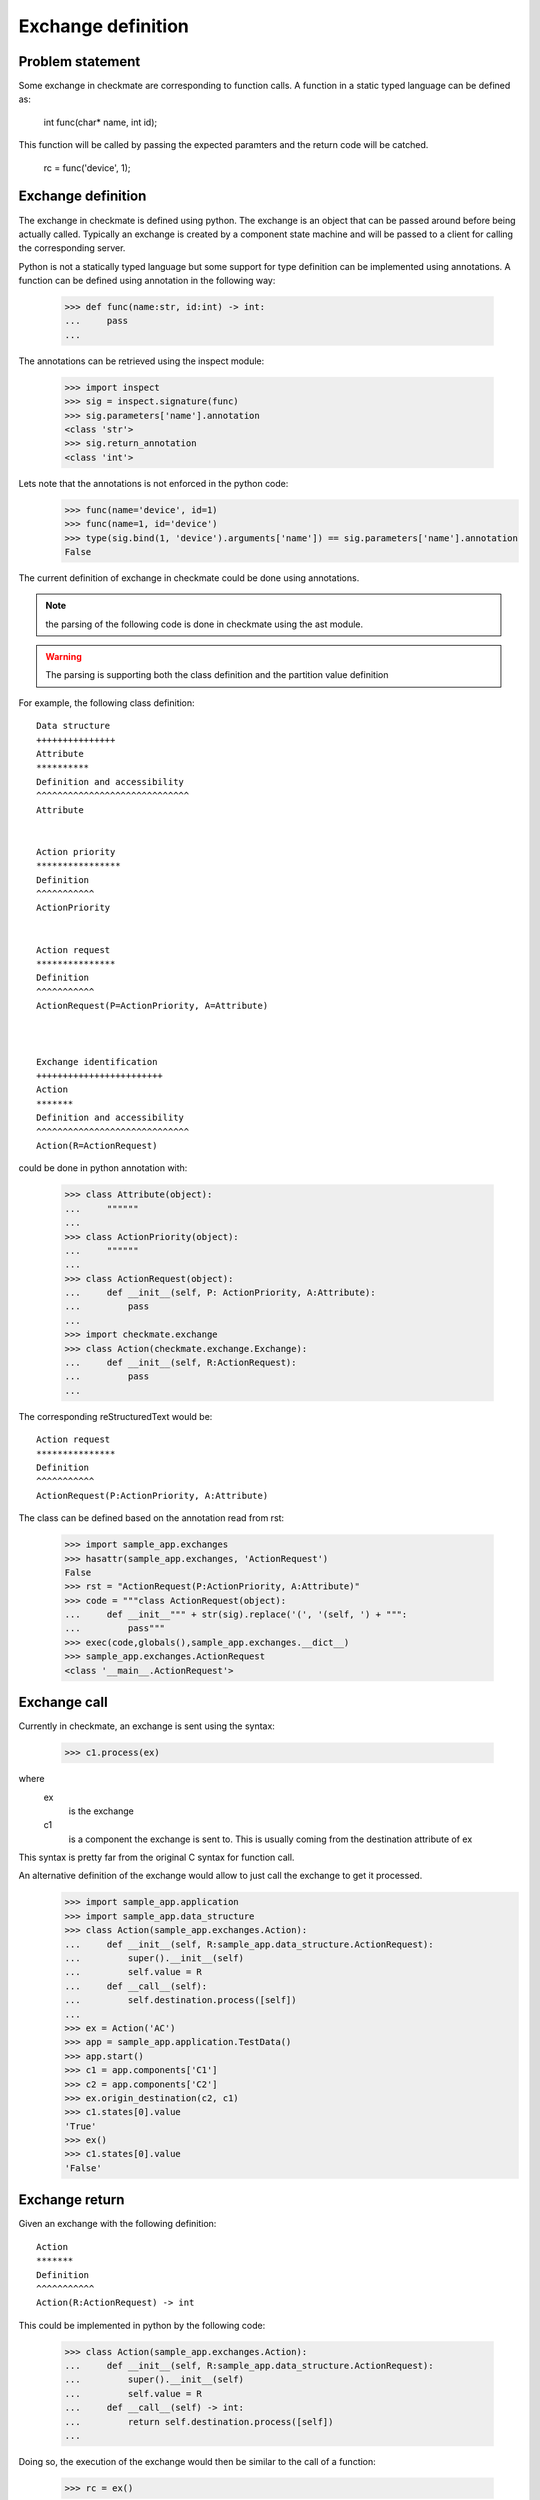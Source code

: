 Exchange definition
===================
Problem statement
-----------------
Some exchange in checkmate are corresponding to function calls.
A function in a static typed language can be defined as:

    int func(char* name, int id);

This function will be called by passing the expected paramters and the return code will be catched.

    rc = func('device', 1);


Exchange definition
-------------------
The exchange in checkmate is defined using python. The exchange is an object that can be passed around before being actually called.
Typically an exchange is created by a component state machine and will be passed to a client for calling the corresponding server.

Python is not a statically typed language but some support for type definition can be implemented using annotations.
A function can be defined using annotation in the following way:

    >>> def func(name:str, id:int) -> int:
    ...     pass
    ...

The annotations can be retrieved using the inspect module:

    >>> import inspect
    >>> sig = inspect.signature(func)
    >>> sig.parameters['name'].annotation
    <class 'str'>
    >>> sig.return_annotation
    <class 'int'>

Lets note that the annotations is not enforced in the python code:
    >>> func(name='device', id=1)
    >>> func(name=1, id='device')
    >>> type(sig.bind(1, 'device').arguments['name']) == sig.parameters['name'].annotation
    False


The current definition of exchange in checkmate could be done using annotations.

.. note:: the parsing of the following code is done in checkmate using the ast module.
.. warning:: The parsing is supporting both the class definition and the partition value definition

For example, the following class definition::

    Data structure
    +++++++++++++++
    Attribute
    **********
    Definition and accessibility
    ^^^^^^^^^^^^^^^^^^^^^^^^^^^^^
    Attribute


    Action priority
    ****************
    Definition
    ^^^^^^^^^^^
    ActionPriority


    Action request
    ***************
    Definition
    ^^^^^^^^^^^
    ActionRequest(P=ActionPriority, A=Attribute)



    Exchange identification
    ++++++++++++++++++++++++
    Action
    *******
    Definition and accessibility
    ^^^^^^^^^^^^^^^^^^^^^^^^^^^^^
    Action(R=ActionRequest)


could be done in python annotation with:

    >>> class Attribute(object):
    ...     """"""
    ... 
    >>> class ActionPriority(object):
    ...     """"""
    ... 
    >>> class ActionRequest(object):
    ...     def __init__(self, P: ActionPriority, A:Attribute):
    ...         pass
    ... 
    >>> import checkmate.exchange
    >>> class Action(checkmate.exchange.Exchange):
    ...     def __init__(self, R:ActionRequest):
    ...         pass
    ... 

The corresponding reStructuredText would be::
    
    Action request
    ***************
    Definition
    ^^^^^^^^^^^
    ActionRequest(P:ActionPriority, A:Attribute)

The class can be defined based on the annotation read from rst:

    >>> import sample_app.exchanges
    >>> hasattr(sample_app.exchanges, 'ActionRequest')
    False
    >>> rst = "ActionRequest(P:ActionPriority, A:Attribute)"
    >>> code = """class ActionRequest(object):
    ...     def __init__""" + str(sig).replace('(', '(self, ') + """:
    ...         pass"""
    >>> exec(code,globals(),sample_app.exchanges.__dict__)
    >>> sample_app.exchanges.ActionRequest
    <class '__main__.ActionRequest'>


Exchange call
-------------
Currently in checkmate, an exchange is sent using the syntax:

    >>> c1.process(ex)

where
    ex
        is the exchange
    c1
        is a component the exchange is sent to.
        This is usually coming from the destination attribute of ex
 

This syntax is pretty far from the original C syntax for function call.

An alternative definition of the exchange would allow to just call the exchange to get it processed.
    >>> import sample_app.application
    >>> import sample_app.data_structure
    >>> class Action(sample_app.exchanges.Action):
    ...     def __init__(self, R:sample_app.data_structure.ActionRequest):
    ...         super().__init__(self)
    ...         self.value = R
    ...     def __call__(self):
    ...         self.destination.process([self])
    ...
    >>> ex = Action('AC')
    >>> app = sample_app.application.TestData()
    >>> app.start()
    >>> c1 = app.components['C1']
    >>> c2 = app.components['C2']
    >>> ex.origin_destination(c2, c1)
    >>> c1.states[0].value
    'True'
    >>> ex()
    >>> c1.states[0].value
    'False'

.. todo:: The current implementation of ServiceRegistry is setting component's *name* in origin_destination()


Exchange return
---------------
Given an exchange with the following definition::

    Action
    *******
    Definition
    ^^^^^^^^^^^
    Action(R:ActionRequest) -> int

This could be implemented in python by the following code:

    >>> class Action(sample_app.exchanges.Action):
    ...     def __init__(self, R:sample_app.data_structure.ActionRequest):
    ...         super().__init__(self)
    ...         self.value = R
    ...     def __call__(self) -> int:
    ...         return self.destination.process([self])
    ...

.. todo:: This requires Component's process() method to return the return code instead of the outgoing exchanges

Doing so, the execution of the exchange would then be similar to the call of a function:

    >>> rc = ex()


Outgoing exchange
-----------------
If the process() method is returning the return code, there must be a way to pass the outgoing exchanges from the transition triggered by incoming.
One way is to have all the outgoing exchanges to be sent before the process() method returns.
This can only be done is the outgoing exchanges are callable and use resource that are globally available (like service registry).

The resource to perform the execution of the exchange may depend on the type of application that is running (runtime, threaded, non-threaded).
For example when running from a Runtime, the code self.destination.process([self]) does not work as destination is a checkmate.component.Component
and not a checkmate.runtime.component.Component.

    >>> import zope.interface
    >>> import sample_app.exchanges
    >>> import checkmate.application
    >>> import sample_app.application
    >>> import sample_app.data_structure
    >>> import zope.component.globalregistry
    >>> app = sample_app.application.TestData()
    >>> @zope.interface.implementer(checkmate.application.IApplication)
    ... class App(object):
    ...     def execute(self, exchange):
    ...         (rc, outgoing) = exchange.destination.process([exchange])
    ...         for _out in outgoing:
    ...             self.execute(_out)
    ...         return rc
    ... 
    >>> reg  = zope.component.globalregistry.BaseGlobalComponents()
    >>> reg.registerUtility(App(), checkmate.application.IApplication)
    >>> class Action(sample_app.exchanges.Action):
    ...     def __init__(self, R:sample_app.data_structure.ActionRequest):
    ...         super().__init__(self)
    ...         self.value = R
    ...     def __call__(self) -> int:
    ...         application = reg.getUtility(checkmate.application.IApplication)
    ...         return application.execute(ex)
    ... 
    >>> ex = Action('AC')
    >>> app.start()
    >>> c1 = app.components['C1']
    >>> c2 = app.components['C2']
    >>> ex.origin_destination(c2, c1)
    >>> c1.states[0].value
    >>> rc = ex()

.. todo:: This requires Component's process() method to return the return code and the outgoing exchanges as a tuple




